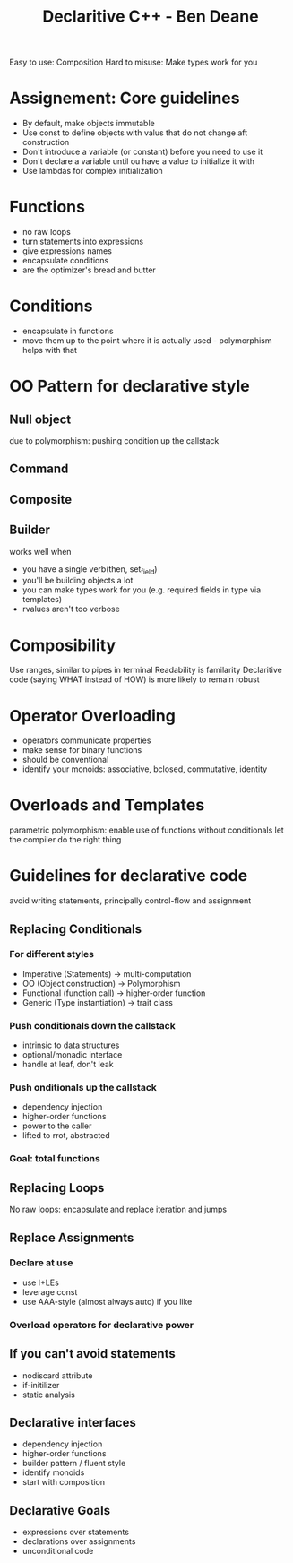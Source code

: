 #+TITLE: Declaritive C++ - Ben Deane

Easy to use: Composition
Hard to misuse: Make types work for you

* Assignement: Core guidelines
- By default, make objects immutable
- Use const to define objects with valus that do not change aft construction
- Don't introduce a variable (or constant) before you need to use it
- Don't declare a variable until ou have a value to initialize it with
- Use lambdas for complex initialization

* Functions
- no raw loops
- turn statements into expressions
- give expressions names
- encapsulate conditions
- are the optimizer's bread and butter

* Conditions
- encapsulate in functions
- move them up to the point where it is actually used - polymorphism helps with that

* OO Pattern for declarative style
** Null object
due to polymorphism: pushing condition up the callstack
** Command
** Composite
**  Builder
works well when
- you have a single verb(then, set_field)
- you'll be building objects a lot
- you can make types work for you (e.g. required fields in type via templates)
- rvalues aren't too verbose

* Composibility
Use ranges, similar to pipes in terminal
Readability is familarity
Declaritive code (saying WHAT instead of HOW) is more likely to remain robust

* Operator Overloading
- operators communicate properties
- make sense for binary functions
- should be conventional
- identify your monoids: associative, bclosed, commutative, identity
  
* Overloads and Templates
parametric polymorphism: enable use of functions without conditionals
let the compiler do the right thing

* Guidelines for declarative code
avoid writing statements, principally control-flow and assignment
** Replacing Conditionals
*** For different styles
- Imperative (Statements) -> multi-computation
- OO (Object construction) -> Polymorphism
- Functional (function call) -> higher-order function
- Generic (Type instantiation) -> trait class
*** Push conditionals down the callstack
- intrinsic to data structures
- optional/monadic interface
- handle at leaf, don't leak
*** Push onditionals up the callstack
- dependency injection
- higher-order functions
- power to the caller
- lifted to rrot, abstracted
*** Goal: total functions
** Replacing Loops
No raw loops: encapsulate and replace iteration and jumps
** Replace Assignments
*** Declare at use
- use I+LEs
- leverage const
- use AAA-style (almost always auto) if you like
*** Overload operators for declarative power
** If you can't avoid statements
- nodiscard attribute
- if-initilizer
- static analysis
** Declarative interfaces
- dependency injection
- higher-order functions
- builder pattern / fluent style
- identify monoids
- start with composition
** Declarative Goals
- expressions over statements
- declarations over assignments
- unconditional code
